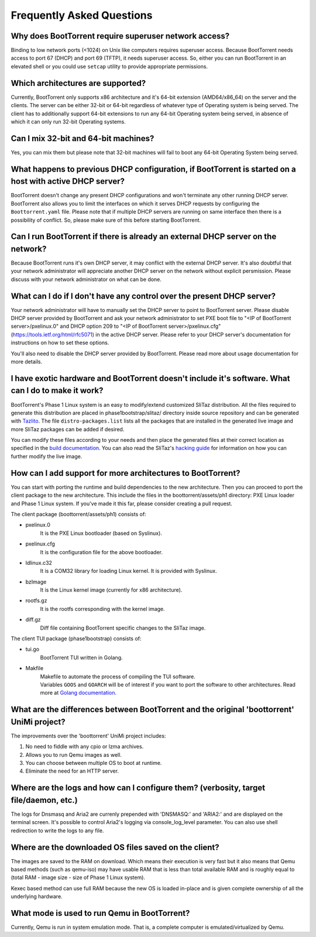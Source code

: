 ==========================
Frequently Asked Questions
==========================

Why does BootTorrent require superuser network access?
------------------------------------------------------

Binding to low network ports (<1024) on Unix like computers requires superuser access. Because BootTorrent needs access to port 67 (DHCP) and port 69 (TFTP), it needs superuser access. So, either you can run BootTorrent in an elevated shell or you could use ``setcap`` utility to provide appropriate permissions.

Which architectures are supported?
----------------------------------

Currently, BootTorrent only supports x86 architecture and it's 64-bit extension (AMD64/x86_64) on the server and the clients. The server can be either 32-bit or 64-bit regardless of whatever type of Operating system is being served. The client has to additionally support 64-bit extensions to run any 64-bit Operating system being served, in absence of which it can only run 32-bit Operating systems.

Can I mix 32-bit and 64-bit machines?
-------------------------------------

Yes, you can mix them but please note that 32-bit machines will fail to boot any 64-bit Operating System being served.

What happens to previous DHCP configuration, if BootTorrent is started on a host with active DHCP server?
---------------------------------------------------------------------------------------------------------

BootTorrent doesn't change any present DHCP configurations and won't terminate any other running DHCP server. BootTorrent also allows you to limit the interfaces on which it serves DHCP requests by configuring the ``Boottorrent.yaml`` file. Please note that if multiple DHCP servers are running on same interface then there is a possibility of conflict. So, please make sure of this before starting BootTorrent.

Can I run BootTorrent if there is already an external DHCP server on the network?
---------------------------------------------------------------------------------

Because BootTorrent runs it's own DHCP server, it may conflict with the external DHCP server. It's also doubtful that your network administrator will appreciate another DHCP server on the network without explicit persmission. Please discuss with your network administrator on what can be done.

What can I do if I don't have any control over the present DHCP server?
-----------------------------------------------------------------------

Your network administrator will have to manually set the DHCP server to point to BootTorrent server. Please disable DHCP server provided by BootTorrent and ask your network administrator to set PXE boot file to "<IP of BootTorrent server>/pxelinux.0" and DHCP option 209 to "<IP of BootTorrent server>/pxelinux.cfg" (https://tools.ietf.org/html/rfc5071) in the active DHCP server. Please refer to your DHCP server's documentation for instructions on how to set these options.

You'll also need to disable the DHCP server provided by BootTorrent. Please read more about usage documentation for more details.

I have exotic hardware and BootTorrent doesn't include it's software. What can I do to make it work?
----------------------------------------------------------------------------------------------------

BootTorrent's Phase 1 Linux system is an easy to modify/extend customized SliTaz distribution. All the files required to generate this distribution are placed in phase1bootstrap/slitaz/ directory inside source repository and can be generated with `Tazlito`_. The file ``distro-packages.list`` lists all the packages that are installed in the generated live image and more SliTaz packages can be added if desired.

You can modify these files according to your needs and then place the generated files at their correct location as specified in the `build documentation`_. You can also read the SliTaz's `hacking guide`_ for information on how you can further modify the live image.

.. _Tazlito: http://doc.slitaz.org/en:handbook:genlivecd
.. _build documentation: https://boottorrent.readthedocs.io/en/latest/installation.html#from-sources
.. _hacking guide: http://doc.slitaz.org/en:handbook:hacklivecd

How can I add support for more architectures to BootTorrent?
------------------------------------------------------------

You can start with porting the runtime and build dependencies to the new architecture. Then you can proceed to port the client package to the new architecture. This include the files in the boottorrent/assets/ph1 directory: PXE Linux loader and Phase 1 Linux system. If you've made it this far, please consider creating a pull request.

The client package (boottorrent/assets/ph1) consists of:

* pxelinux.0
	| It is the PXE Linux bootloader (based on Syslinux).

* pxelinux.cfg
	| It is the configuration file for the above bootloader.

* ldlinux.c32
	| It is a COM32 library for loading Linux kernel. It is provided with Syslinux.

* bzImage
	| It is the Linux kernel image (currently for x86 architecture).

* rootfs.gz
	| It is the rootfs corresponding with the kernel image.

* diff.gz
	| Diff file containing BootTorrent specific changes to the SliTaz image.

The client TUI package (phase1bootstrap) consists of:

* tui.go
	| BootTorrent TUI written in Golang.

* Makfile
	| Makefile to automate the process of compiling the TUI software.
	| Variables ``GOOS`` and ``GOARCH`` will be of interest if you want to port the software to other architectures. Read more at `Golang documentation`_.

.. _Golang documentation: https://golang.org/doc/install/source#environment

What are the differences between BootTorrent and the original 'boottorrent' UniMi project?
------------------------------------------------------------------------------------------

The improvements over the 'boottorrent' UniMi project includes:

1. No need to fiddle with any cpio or lzma archives.
2. Allows you to run Qemu images as well.
3. You can choose between multiple OS to boot at runtime.
4. Eliminate the need for an HTTP server.

Where are the logs and how can I configure them? (verbosity, target file/daemon, etc.)
--------------------------------------------------------------------------------------

The logs for Dnsmasq and Aria2 are currenly prepended with 'DNSMASQ:' and 'ARIA2:' and are displayed on the terminal screen. It's possible to control Aria2's logging via console_log_level parameter. You can also use shell redirection to write the logs to any file.

Where are the downloaded OS files saved on the client?
------------------------------------------------------

The images are saved to the RAM on download. Which means their execution is very fast but it also means that Qemu based methods (such as qemu-iso) may have usable RAM that is less than total available RAM and is roughly equal to (total RAM - image size - size of Phase 1 Linux system).

Kexec based method can use full RAM because the new OS is loaded in-place and is given complete ownership of all the underlying hardware.

What mode is used to run Qemu in BootTorrent?
---------------------------------------------

Currently, Qemu is run in system emulation mode. That is, a complete computer is emulated/virtualized by Qemu.
